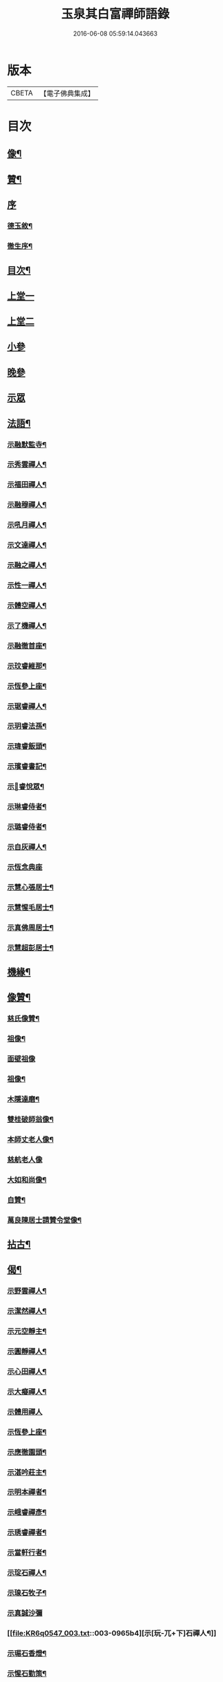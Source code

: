 #+TITLE: 玉泉其白富禪師語錄 
#+DATE: 2016-06-08 05:59:14.043663

* 版本
 |     CBETA|【電子佛典集成】|

* 目次
** [[file:KR6q0547_001.txt::001-0951a1][像¶]]
** [[file:KR6q0547_001.txt::001-0951a11][贊¶]]
** [[file:KR6q0547_001.txt::001-0951a20][序]]
*** [[file:KR6q0547_001.txt::001-0951a21][德玉敘¶]]
*** [[file:KR6q0547_001.txt::001-0951b12][徹生序¶]]
** [[file:KR6q0547_001.txt::001-0951c22][目次¶]]
** [[file:KR6q0547_001.txt::001-0952b3][上堂一]]
** [[file:KR6q0547_002.txt::002-0957a2][上堂二]]
** [[file:KR6q0547_002.txt::002-0957c9][小參]]
** [[file:KR6q0547_002.txt::002-0958c30][晚參]]
** [[file:KR6q0547_002.txt::002-0959b1][示眾]]
** [[file:KR6q0547_002.txt::002-0960a2][法語¶]]
*** [[file:KR6q0547_002.txt::002-0960a3][示融默監寺¶]]
*** [[file:KR6q0547_002.txt::002-0960a10][示秀雲禪人¶]]
*** [[file:KR6q0547_002.txt::002-0960a19][示福田禪人¶]]
*** [[file:KR6q0547_002.txt::002-0960a27][示融穆禪人¶]]
*** [[file:KR6q0547_002.txt::002-0960b6][示吼月禪人¶]]
*** [[file:KR6q0547_002.txt::002-0960b9][示文達禪人¶]]
*** [[file:KR6q0547_002.txt::002-0960b12][示融之禪人¶]]
*** [[file:KR6q0547_002.txt::002-0960b15][示性一禪人¶]]
*** [[file:KR6q0547_002.txt::002-0960b18][示體空禪人¶]]
*** [[file:KR6q0547_002.txt::002-0960b21][示了機禪人¶]]
*** [[file:KR6q0547_002.txt::002-0960b24][示融徹首座¶]]
*** [[file:KR6q0547_002.txt::002-0960c6][示玟睿維那¶]]
*** [[file:KR6q0547_002.txt::002-0960c17][示恆參上座¶]]
*** [[file:KR6q0547_002.txt::002-0960c26][示琚睿禪人¶]]
*** [[file:KR6q0547_002.txt::002-0961a5][示玥睿法孫¶]]
*** [[file:KR6q0547_002.txt::002-0961a11][示瑋睿飯頭¶]]
*** [[file:KR6q0547_002.txt::002-0961a18][示璸睿書記¶]]
*** [[file:KR6q0547_002.txt::002-0961a29][示𤨲睿悅眾¶]]
*** [[file:KR6q0547_002.txt::002-0961b5][示琳睿侍者¶]]
*** [[file:KR6q0547_002.txt::002-0961b14][示璐睿侍者¶]]
*** [[file:KR6q0547_002.txt::002-0961b23][示自灰禪人¶]]
*** [[file:KR6q0547_002.txt::002-0961b30][示恆念典座]]
*** [[file:KR6q0547_002.txt::002-0961c9][示慧心張居士¶]]
*** [[file:KR6q0547_002.txt::002-0961c17][示慧惺毛居士¶]]
*** [[file:KR6q0547_002.txt::002-0961c23][示真佛周居士¶]]
*** [[file:KR6q0547_002.txt::002-0961c30][示慧超彭居士¶]]
** [[file:KR6q0547_002.txt::002-0962a5][機緣¶]]
** [[file:KR6q0547_002.txt::002-0962c21][像贊¶]]
*** [[file:KR6q0547_002.txt::002-0962c22][慈氏像贊¶]]
*** [[file:KR6q0547_002.txt::002-0962c27][祖像¶]]
*** [[file:KR6q0547_002.txt::002-0962c30][面壁祖像]]
*** [[file:KR6q0547_002.txt::002-0963a5][祖像¶]]
*** [[file:KR6q0547_002.txt::002-0963a11][木隱達磨¶]]
*** [[file:KR6q0547_002.txt::002-0963a15][雙桂破師翁像¶]]
*** [[file:KR6q0547_002.txt::002-0963a20][本師丈老人像¶]]
*** [[file:KR6q0547_002.txt::002-0963a30][慈航老人像]]
*** [[file:KR6q0547_002.txt::002-0963b6][大如和尚像¶]]
*** [[file:KR6q0547_002.txt::002-0963b12][自贊¶]]
*** [[file:KR6q0547_002.txt::002-0963b28][萬良陳居士請贊令堂像¶]]
** [[file:KR6q0547_003.txt::003-0963c3][拈古¶]]
** [[file:KR6q0547_003.txt::003-0964c12][偈¶]]
*** [[file:KR6q0547_003.txt::003-0964c13][示野雲禪人¶]]
*** [[file:KR6q0547_003.txt::003-0964c16][示潔然禪人¶]]
*** [[file:KR6q0547_003.txt::003-0964c19][示元空靜主¶]]
*** [[file:KR6q0547_003.txt::003-0964c22][示圓靜禪人¶]]
*** [[file:KR6q0547_003.txt::003-0964c25][示心田禪人¶]]
*** [[file:KR6q0547_003.txt::003-0964c28][示大癡禪人¶]]
*** [[file:KR6q0547_003.txt::003-0964c30][示體用禪人]]
*** [[file:KR6q0547_003.txt::003-0965a4][示恆參上座¶]]
*** [[file:KR6q0547_003.txt::003-0965a7][示應徹園頭¶]]
*** [[file:KR6q0547_003.txt::003-0965a10][示湛吟莊主¶]]
*** [[file:KR6q0547_003.txt::003-0965a13][示明本禪者¶]]
*** [[file:KR6q0547_003.txt::003-0965a16][示峨睿禪彥¶]]
*** [[file:KR6q0547_003.txt::003-0965a19][示琇睿禪者¶]]
*** [[file:KR6q0547_003.txt::003-0965a22][示當軒行者¶]]
*** [[file:KR6q0547_003.txt::003-0965a25][示琔石禪人¶]]
*** [[file:KR6q0547_003.txt::003-0965a28][示瑔石牧子¶]]
*** [[file:KR6q0547_003.txt::003-0965a30][示真誠沙彌]]
*** [[file:KR6q0547_003.txt::003-0965b4][示[玩-兀+下]石禪人¶]]
*** [[file:KR6q0547_003.txt::003-0965b7][示瑂石香燈¶]]
*** [[file:KR6q0547_003.txt::003-0965b10][示惺石勤策¶]]
*** [[file:KR6q0547_003.txt::003-0965b13][示嘯石禪人¶]]
*** [[file:KR6q0547_003.txt::003-0965b16][示𤪤石禪人¶]]
*** [[file:KR6q0547_003.txt::003-0965b19][示岫石禪人¶]]
*** [[file:KR6q0547_003.txt::003-0965b22][示玄學上人¶]]
*** [[file:KR6q0547_003.txt::003-0965b25][示慧曉丁居士¶]]
*** [[file:KR6q0547_003.txt::003-0965b28][示慧本楊居士¶]]
*** [[file:KR6q0547_003.txt::003-0965b30][示慧定張居士]]
*** [[file:KR6q0547_003.txt::003-0965c4][示慧光王居士¶]]
** [[file:KR6q0547_003.txt::003-0965c6][開示]]
** [[file:KR6q0547_003.txt::003-0966a14][普說¶]]
** [[file:KR6q0547_003.txt::003-0966a30][分燈]]
*** [[file:KR6q0547_003.txt::003-0966b2][融徹圓頂禪人¶]]
*** [[file:KR6q0547_003.txt::003-0966b5][慧空智海禪人¶]]
*** [[file:KR6q0547_003.txt::003-0966b8][融穆圓宗禪人¶]]
*** [[file:KR6q0547_003.txt::003-0966b10][玟睿明崑禪人¶]]
*** [[file:KR6q0547_003.txt::003-0966b13][琳睿明宣禪人¶]]
** [[file:KR6q0547_003.txt::003-0966b16][頌古¶]]
** [[file:KR6q0547_003.txt::003-0967c22][行實¶]]
** [[file:KR6q0547_003.txt::003-0968b29][書問¶]]
*** [[file:KR6q0547_003.txt::003-0968b30][復慧菴居士¶]]
*** [[file:KR6q0547_003.txt::003-0968c6][復嚴先生¶]]
*** [[file:KR6q0547_003.txt::003-0968c14][寄楊居士¶]]
*** [[file:KR6q0547_003.txt::003-0968c21][復竹浪法兄¶]]
*** [[file:KR6q0547_003.txt::003-0968c26][復東山李長者¶]]
** [[file:KR6q0547_003.txt::003-0969a4][雜著¶]]
*** [[file:KR6q0547_003.txt::003-0969a5][輓草堂充裕和尚¶]]
*** [[file:KR6q0547_003.txt::003-0969a8][輓龍藏大朗和尚¶]]
*** [[file:KR6q0547_003.txt::003-0969a11][光嚴送屢生上座歸寶城¶]]
*** [[file:KR6q0547_003.txt::003-0969a14][寄鑑徹居士¶]]
*** [[file:KR6q0547_003.txt::003-0969a17][四威儀¶]]
*** [[file:KR6q0547_003.txt::003-0969a22][結期¶]]
** [[file:KR6q0547_003.txt::003-0969a27][佛事¶]]
*** [[file:KR6q0547_003.txt::003-0969a28][為素監寺起龕¶]]
*** [[file:KR6q0547_003.txt::003-0969a30][為圓誠禪人起龕]]
*** [[file:KR6q0547_003.txt::003-0969b4][為瑞松禪人起龕¶]]
*** [[file:KR6q0547_003.txt::003-0969b8][為祐監院火¶]]
*** [[file:KR6q0547_003.txt::003-0969b12][為圓參副寺火¶]]
*** [[file:KR6q0547_003.txt::003-0969b15][為真祥禪人撒骨¶]]
*** [[file:KR6q0547_003.txt::003-0969b19][為圓賢火¶]]
** [[file:KR6q0547_003.txt::003-0969b22][塔銘¶]]
** [[file:KR6q0547_003.txt::003-0970b1][附融徹頂禪師語錄]]
*** [[file:KR6q0547_003.txt::003-0970b2][序¶]]
*** [[file:KR6q0547_003.txt::003-0970c4][上堂]]
*** [[file:KR6q0547_003.txt::003-0971c12][小參]]
*** [[file:KR6q0547_003.txt::003-0971c20][晚參]]
*** [[file:KR6q0547_003.txt::003-0971c22][示眾]]
*** [[file:KR6q0547_003.txt::003-0972a9][頌古¶]]
**** [[file:KR6q0547_003.txt::003-0972a10][女子出定¶]]
**** [[file:KR6q0547_003.txt::003-0972a13][丹霞燒木佛¶]]
**** [[file:KR6q0547_003.txt::003-0972a16][大顛擯首座¶]]
**** [[file:KR6q0547_003.txt::003-0972a19][無位真人¶]]
**** [[file:KR6q0547_003.txt::003-0972a23][觀音像¶]]
**** [[file:KR6q0547_003.txt::003-0972a26][初祖像¶]]
**** [[file:KR6q0547_003.txt::003-0972b4][慈航師翁像¶]]
**** [[file:KR6q0547_003.txt::003-0972b7][本師其白老人像¶]]
**** [[file:KR6q0547_003.txt::003-0972b11][大如和尚¶]]
*** [[file:KR6q0547_003.txt::003-0972b14][聯芳¶]]
**** [[file:KR6q0547_003.txt::003-0972b15][玥睿明盛禪人¶]]
**** [[file:KR6q0547_003.txt::003-0972b18][璐睿明聰禪人¶]]
**** [[file:KR6q0547_003.txt::003-0972b21][明修寂鏡禪人¶]]
**** [[file:KR6q0547_003.txt::003-0972b24][古林隆玉禪人¶]]
**** [[file:KR6q0547_003.txt::003-0972b27][應緣普聞禪人¶]]
**** [[file:KR6q0547_003.txt::003-0972b30][璸睿明慶禪人¶]]
*** [[file:KR6q0547_003.txt::003-0972c3][偈¶]]
**** [[file:KR6q0547_003.txt::003-0972c4][夜坐¶]]
**** [[file:KR6q0547_003.txt::003-0972c7][示隆玉禪人¶]]
**** [[file:KR6q0547_003.txt::003-0972c10][示普聞禪人¶]]
**** [[file:KR6q0547_003.txt::003-0972c13][示空一禪人¶]]
**** [[file:KR6q0547_003.txt::003-0972c16][示明懷行者¶]]
**** [[file:KR6q0547_003.txt::003-0972c19][示𤨲睿禪人¶]]
**** [[file:KR6q0547_003.txt::003-0972c22][示徒明崙¶]]
**** [[file:KR6q0547_003.txt::003-0972c25][示珴睿禪人¶]]
**** [[file:KR6q0547_003.txt::003-0972c28][示丹青¶]]
**** [[file:KR6q0547_003.txt::003-0972c30][挽張居士]]
**** [[file:KR6q0547_003.txt::003-0973a4][悼法伯懶和尚¶]]
*** [[file:KR6q0547_003.txt::003-0973a7][佛事¶]]
**** [[file:KR6q0547_003.txt::003-0973a7][為本師入金桶]]
**** [[file:KR6q0547_003.txt::003-0973a11][為寄凡禪人起龕¶]]
**** [[file:KR6q0547_003.txt::003-0973a20][為顯缽道者火¶]]

* 卷
[[file:KR6q0547_001.txt][玉泉其白富禪師語錄 1]]
[[file:KR6q0547_002.txt][玉泉其白富禪師語錄 2]]
[[file:KR6q0547_003.txt][玉泉其白富禪師語錄 3]]

